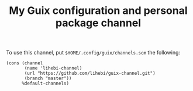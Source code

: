 #+TITLE: My Guix configuration and personal package channel

To use this channel, put =$HOME/.config/guix/channels.scm= the following:

#+BEGIN_EXAMPLE
(cons (channel
       (name 'lihebi-channel)
       (url "https://github.com/lihebi/guix-channel.git")
       (branch "master"))
      %default-channels)
#+END_EXAMPLE

